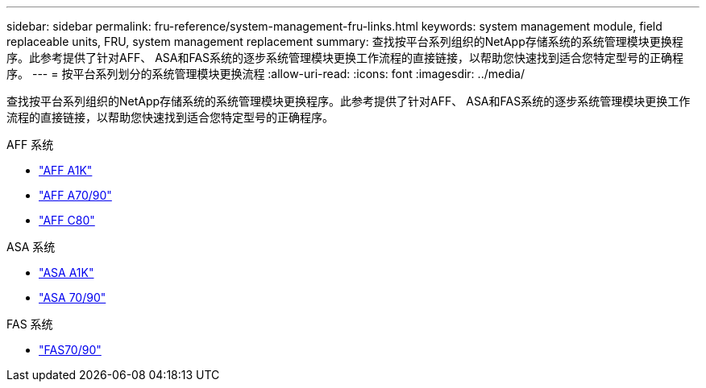 ---
sidebar: sidebar 
permalink: fru-reference/system-management-fru-links.html 
keywords: system management module, field replaceable units, FRU, system management replacement 
summary: 查找按平台系列组织的NetApp存储系统的系统管理模块更换程序。此参考提供了针对AFF、 ASA和FAS系统的逐步系统管理模块更换工作流程的直接链接，以帮助您快速找到适合您特定型号的正确程序。 
---
= 按平台系列划分的系统管理模块更换流程
:allow-uri-read: 
:icons: font
:imagesdir: ../media/


[role="lead"]
查找按平台系列组织的NetApp存储系统的系统管理模块更换程序。此参考提供了针对AFF、 ASA和FAS系统的逐步系统管理模块更换工作流程的直接链接，以帮助您快速找到适合您特定型号的正确程序。

[role="tabbed-block"]
====
.AFF 系统
--
* link:../a1k/system-management-replace.html["AFF A1K"]
* link:../a70-90/system-management-replace.html["AFF A70/90"]
* link:../c80/system-management-replace.html["AFF C80"]


--
.ASA 系统
--
* link:../asa-r2-a1k/system-management-replace.html["ASA A1K"]
* link:../asa-r2-70-90/system-management-replace.html["ASA 70/90"]


--
.FAS 系统
--
* link:../fas-70-90/system-management-replace.html["FAS70/90"]


--
====